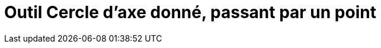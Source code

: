 = Outil Cercle d'axe donné, passant par un point
:page-en: tools/Circle_with_Axis_through_Point_Tool
ifdef::env-github[:imagesdir: /fr/modules/ROOT/assets/images]

